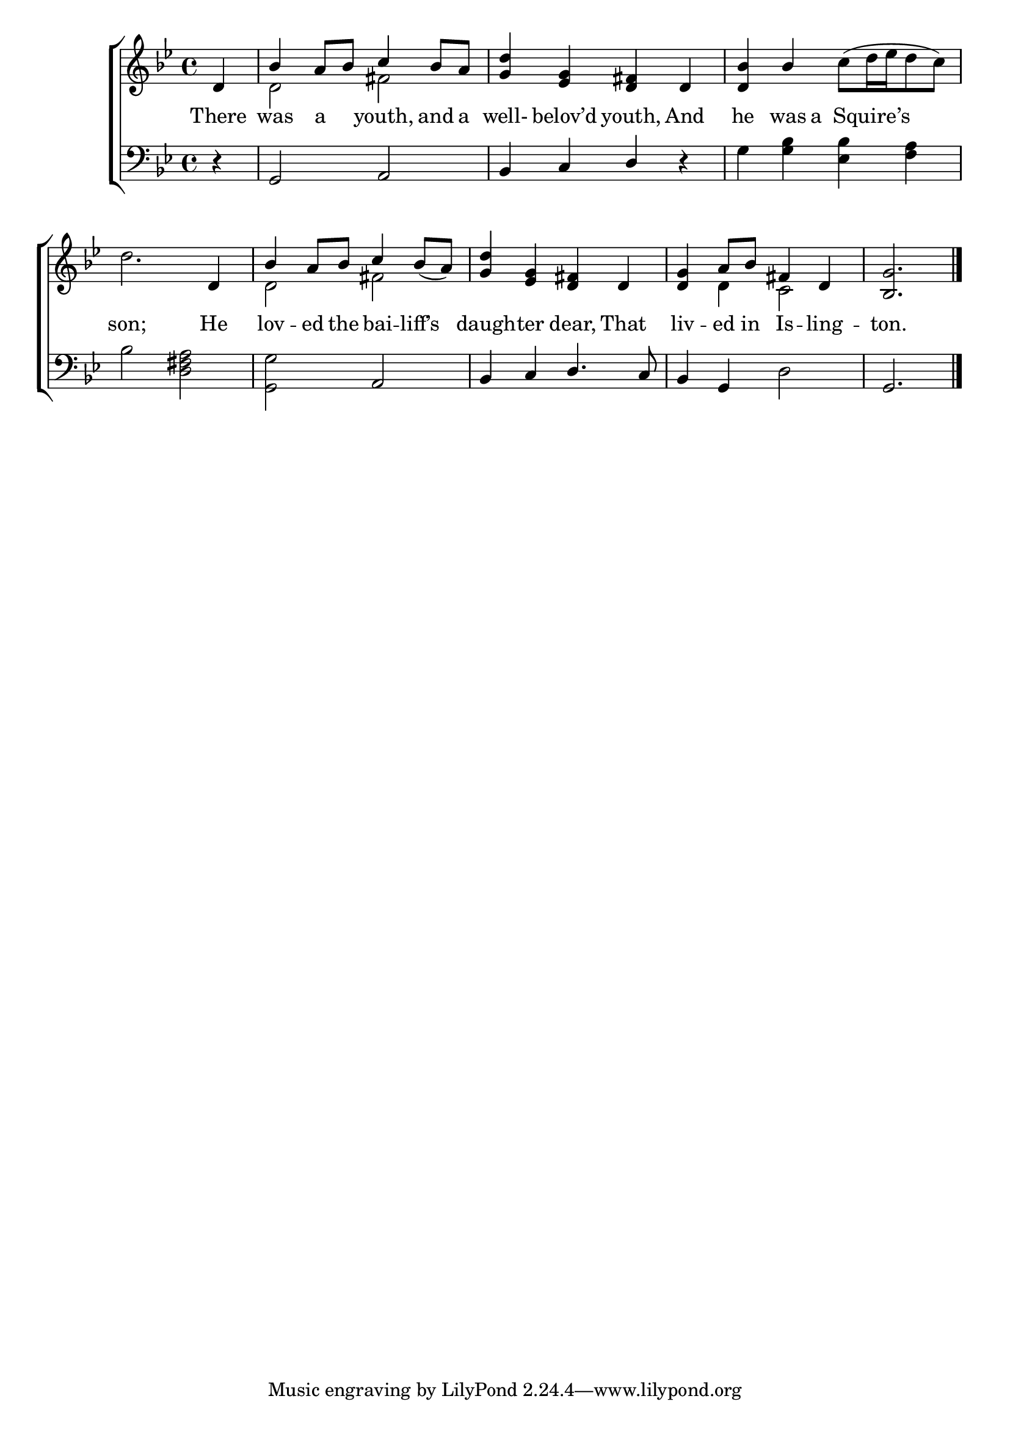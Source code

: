\version "2.22.0"
\language "english"

global = {
  \time 4/4
  \key g \minor
}

sdown = { \override Stem.direction = #down }
sup = { \override Stem.direction = #up }
mBreak = { \break }

\header {
                                %	title = \markup {\medium \caps "Title."}
                                %	poet = ""
                                %	composer = ""

  % meter = \markup {\italic "Rather slow."}
  %                             	arranger = \markup{ \caps "First Tune." }
}
\score {

  \new ChoirStaff {
	<<
      \new Staff = "up"  {
		<<
          \global
          \new 	Voice = "one" 	\fixed c' {
            \voiceOne
            \partial 4 d4 | bf4 a8 bf8 c'4 bf8 a8 | <g d'>4 <ef g>4 <d fs>4 d4 | <d bf>4 bf4 s2 | \mBreak
            s2. d4 | bf4 a8 bf8 c'4 bf8_(a8) | <g d'>4 <ef g>4 <d fs>4 d4 | <d g>4 a8 bf8 fs4 d4 | \partial 2. <bf, g>2. \fine | \mBreak
          }	% end voice one
          \new Voice  \fixed c' {
            \voiceTwo
            s4 | d2 fs2 | s1 | s2 c'8[^(d'16 ef'16 d'8 c'8)] |
            d'2. s4 | d2 fs2 | s1 | s4 d4 c2 | s2. |

          } % end voice two
		>>
      } % end staff up

      \new Lyrics \lyricmode {	% verse one
        There4 | was4 a4 youth,4 and8 a8 | well-4 belov’d4 youth,4 And4 | he4 was8 a8 8 Squire’s4  8 |
        son;2. He4 | lov4 -- ed8 the8 bai4 -- liff’s4 | daugh4 -- ter4 dear,4 That4 | liv4 -- ed8 in8 Is4 -- ling4 -- ton.2. |

      }	% end lyrics verse one
      \new   Staff = "down" {
		<<
          \clef bass
          \global
          \new Voice {
            \voiceThree
            r4 | g,2 a,2 | bf,4 c4 d4 r4 | s1 |
            s1 | s2 a,2 | bf,4 c4 d4. c8 | bf,4 g,4 s2 | g,2. | \fine

          } % end voice three
          \new Voice { % voice four%}
          \voiceFour
          s4 | s1*2 | g4 <g bf>4 <ef bf>4 <f a>4 |
          bf2 <d fs a>2 | <g, g>2 s2 | s1 | s2 d2 | s2. |

          } % end voice four
		>>
      } % end staff down
	>>
  } % end choir staff

  \layout{
    \context{
      \Score {
        \omit  BarNumber
                                %\override LyricText.self-alignment-X = #LEFT
        \override Staff.Rest.voiced-position=0
      }%end score
    }%end context
  }%end layout

}%end score
